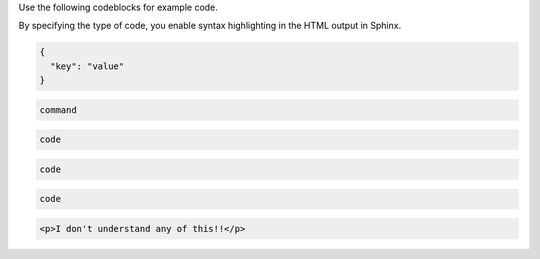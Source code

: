 Use the following codeblocks for example code.

By specifying the type of code, you enable syntax
highlighting in the HTML output in Sphinx.



.. code-block:: JSON

    {
      "key": "value"
    }



.. code-block:: bash

    command


.. code-block:: python

    code


.. code-block:: ruby

    code



.. code-block:: javascript

    code



.. code-block:: HTML

    <p>I don't understand any of this!!</p>
